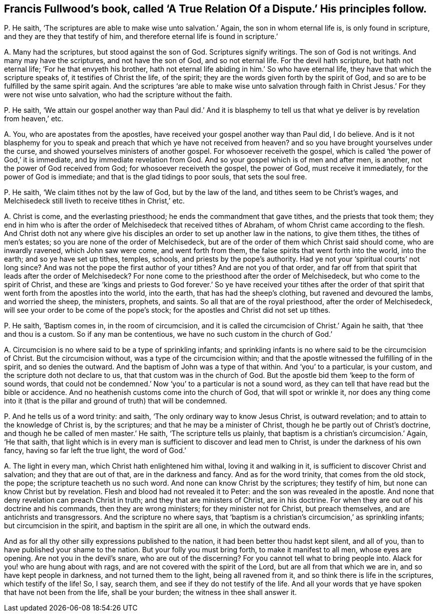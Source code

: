 [#ch-23.style-blurb, short="A True Relation of a Dispute"]
== Francis Fullwood`'s book, called '`A True Relation Of a Dispute.`' His principles follow.

[.discourse-part]
P+++.+++ He saith, '`The scriptures are able to make wise unto salvation.`' Again,
the son in whom eternal life is, is only found in scripture,
and they are they that testify of him,
and therefore eternal life is found in scripture.`'

[.discourse-part]
A+++.+++ Many had the scriptures, but stood against the son of God.
Scriptures signify writings.
The son of God is not writings.
And many may have the scriptures, and not have the son of God, and so not eternal life.
For the devil hath scripture, but hath not eternal life;
'`For he that envyeth his brother,
hath not eternal life abiding in him.`' So who have eternal life,
they have that which the scripture speaks of, it testifies of Christ the life,
of the spirit; they are the words given forth by the spirit of God,
and so are to be fulfilled by the same spirit again.
And the scriptures '`are able to make wise unto salvation through
faith in Christ Jesus.`' For they were not wise unto salvation,
who had the scripture without the faith.

[.discourse-part]
P+++.+++ He saith,
'`We attain our gospel another way than Paul did.`' And it is blasphemy
to tell us that what ye deliver is by revelation from heaven,`' etc.

[.discourse-part]
A+++.+++ You, who are apostates from the apostles,
have received your gospel another way than Paul did, I do believe.
And is it not blasphemy for you to speak and preach
that which ye have not received from heaven?
and so you have brought yourselves under the curse,
and showed yourselves ministers of another gospel.
For whosoever receiveth the gospel,
which is called '`the power of God,`' it is immediate,
and by immediate revelation from God.
And so your gospel which is of men and after men, is another,
not the power of God received from God; for whosoever receiveth the gospel,
the power of God, must receive it immediately, for the power of God is immediate;
and that is the glad tidings to poor souls, that sets the soul free.

[.discourse-part]
P+++.+++ He saith, '`We claim tithes not by the law of God, but by the law of the land,
and tithes seem to be Christ`'s wages,
and Melchisedeck still liveth to receive tithes in Christ,`' etc.

[.discourse-part]
A+++.+++ Christ is come, and the everlasting priesthood;
he ends the commandment that gave tithes, and the priests that took them;
they end in him who is after the order of Melchisedeck that received tithes of Abraham,
of whom Christ came according to the flesh.
And Christ doth not any where give his disciples
an order to set up another law in the nations,
to give them tithes, the tithes of men`'s estates;
so you are none of the order of Melchisedeck,
but are of the order of them which Christ said should come, who are inwardly ravened,
which John saw were come, and went forth from them,
the false spirits that went forth into the world, into the earth;
and so ye have set up tithes, temples, schools, and priests by the pope`'s authority.
Had ye not your '`spiritual courts`' not long since?
And was not the pope the first author of your tithes?
And are not you of that order,
and far off from that spirit that leads after the order of Melchisedeck?
For none come to the priesthood after the order of Melchisedeck,
but who come to the spirit of Christ,
and these are '`kings and priests to God forever.`' So ye have received your tithes
after the order of that spirit that went forth from the apostles into the world,
into the earth, that has had the sheep`'s clothing, but ravened and devoured the lambs,
and worried the sheep, the ministers, prophets, and saints.
So all that are of the royal priesthood, after the order of Melchisedeck,
will see your order to be come of the pope`'s stock;
for the apostles and Christ did not set up tithes.

[.discourse-part]
P+++.+++ He saith, '`Baptism comes in, in the room of circumcision,
and it is called the circumcision of Christ.`' Again he saith,
that '`thee and thou is a custom.
So if any man be contentious, we have no such custom in the church of God.`'

[.discourse-part]
A+++.+++ Circumcision is no where said to be a type of sprinkling infants;
and sprinkling infants is no where said to be the circumcision of Christ.
But the circumcision without, was a type of the circumcision within;
and that the apostle witnessed the fulfilling of in the spirit,
and so denies the outward.
And the baptism of John was a type of that within.
And '`you`' to a particular, is your custom, and the scripture doth not declare to us,
that that custom was in the church of God.
But the apostle bid them '`keep to the form of sound words,
that could not be condemned.`' Now '`you`' to a particular is not a sound word,
as they can tell that have read but the bible or accidence.
And no heathenish customs come into the church of God, that will spot or wrinkle it,
nor does any thing come into it (that is the pillar
and ground of truth) that will be condemned.

[.discourse-part]
P+++.+++ And he tells us of a word trinity: and saith,
'`The only ordinary way to know Jesus Christ, is outward revelation;
and to attain to the knowledge of Christ is, by the scriptures;
and that he may be a minister of Christ, though he be partly out of Christ`'s doctrine,
and though he be called of men master.`' He saith, '`The scripture tells us plainly,
that baptism is a christian`'s circumcision.`' Again, '`He that saith,
that light which is in every man is sufficient to discover and lead men to Christ,
is under the darkness of his own fancy, having so far left the true light,
the word of God.`'

[.discourse-part]
A+++.+++ The light in every man, which Christ hath enlightened him withal,
loving it and walking in it, is sufficient to discover Christ and salvation;
and they that are out of that, are in the darkness and fancy.
And as for the word trinity, that comes from the old stock, the pope;
the scripture teacheth us no such word.
And none can know Christ by the scriptures; they testify of him,
but none can know Christ but by revelation.
Flesh and blood had not revealed it to Peter: and the son was revealed in the apostle.
And none that deny revelation can preach Christ in truth;
and they that are ministers of Christ, are in his doctrine.
For when they are out of his doctrine and his commands, then they are wrong ministers;
for they minister not for Christ, but preach themselves,
and are antichrists and transgressors.
And the scripture no where says,
that '`baptism is a christian`'s circumcision,`' as sprinkling infants;
but circumcision in the spirit, and baptism in the spirit are all one,
in which the outward ends.

And as for all thy other silly expressions published to the nation,
it had been better thou hadst kept silent, and all of you,
than to have published your shame to the nation.
But your folly you must bring forth, to make it manifest to all men,
whose eyes are opening.
Are not you in the devil`'s snare, who are out of the discerning?
For you cannot tell what to bring people into.
Alack for you! who are hung about with rags,
and are not covered with the spirit of the Lord, but are all from that which we are in,
and so have kept people in darkness, and not turned them to the light,
being all ravened from it, and so think there is life in the scriptures,
which testify of the life!
So, I say, search them, and see if they do not testify of the life.
And all your words that ye have spoken that have not been from the life,
shall be your burden; the witness in thee shall answer it.
